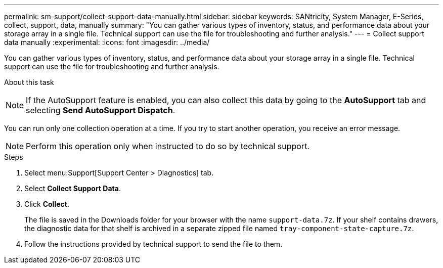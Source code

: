 ---
permalink: sm-support/collect-support-data-manually.html
sidebar: sidebar
keywords: SANtricity, System Manager, E-Series, collect, support, data, manually
summary: "You can gather various types of inventory, status, and performance data about your storage array in a single file. Technical support can use the file for troubleshooting and further analysis."
---
= Collect support data manually
:experimental:
:icons: font
:imagesdir: ../media/

[.lead]
You can gather various types of inventory, status, and performance data about your storage array in a single file. Technical support can use the file for troubleshooting and further analysis.

.About this task
++ ++
[NOTE]
====
If the AutoSupport feature is enabled, you can also collect this data by going to the *AutoSupport* tab and selecting *Send AutoSupport Dispatch*.
====

You can run only one collection operation at a time. If you try to start another operation, you receive an error message.

[NOTE]
====
Perform this operation only when instructed to do so by technical support.
====

.Steps

. Select menu:Support[Support Center > Diagnostics] tab.
. Select *Collect Support Data*.
. Click *Collect*.
+
The file is saved in the Downloads folder for your browser with the name `support-data.7z`. If your shelf contains drawers, the diagnostic data for that shelf is archived in a separate zipped file named `tray-component-state-capture.7z`.

. Follow the instructions provided by technical support to send the file to them.
